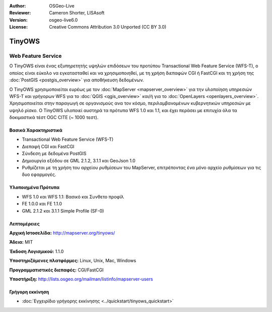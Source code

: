 :Author: OSGeo-Live
:Reviewer: Cameron Shorter, LISAsoft
:Version: osgeo-live6.0
:License: Creative Commons Attribution 3.0 Unported (CC BY 3.0)


.. image:: ../../images/project_logos/logo-TinyOWS.png
  :scale: 100 %
  :alt: project logo
  :align: right
  :target: http://mapserver.org/tinyows/

.. image:: ../../images/logos/OSGeo_project.png
  :scale: 100 %
  :alt: OSGeo Project
  :align: right
  :target: http://www.osgeo.org


TinyOWS
================================================================================

Web Feature Service
~~~~~~~~~~~~~~~~~~~~~~~~~~~~~~~~~~~~~~~~~~~~~~~~~~~~~~~~~~~~~~~~~~~~~~~~~~~~~~~~

Ο TinyOWS είναι ένας εξυπηρετητής υψηλών επιδόσεων του προτύπου Transactional Web Feature Service (WFS-T), ο οποίος είναι εύκολο να εγκατασταθεί και να χρησιμοποιηθεί, με τη χρήση διεπαφών CGI ή FastCGI και τη χρήση της :doc:`PostGIS <postgis_overview>` για αποθήκευση δεδομένων.

.. image:: ../../images/screenshots/800x600/tinyows_digitizing.jpg
  :scale: 55 %
  :alt: digitizing
  :align: right

Ο TinyOWS χρησιμοποιείται ευρέως με τον :doc:`MapServer <mapserver_overview>` για την υλοποίηση υπηρεσιών WFS-T και γρήγορων WFS για το :doc:`QGIS <qgis_overview>` και/ή για το :doc:`OpenLayers <openlayers_overview>`. Χρησιμοποιείται στην παραγωγή σε οργανισμούς ανα τον κόσμο, περιλαμβανομένων κυβερνητικών υπηρεσιών με υψηλό ρίσκο.
Ο TinyOWS υλοποιεί αυστηρά τα πρότυπα WFS 1.0 και 1.1, και έχει περάσει με επιτυχία όλα τα δοκιμαστικά τέστ OGC CITE (~ 1000 τεστ).

Βασικά Χαρακτηριστικά
--------------------------------------------------------------------------------

* Transactional Web Feature Service (WFS-T)
* Διεπαφή CGI και FastCGI
* Σύνδεση με δεδομένα PostGIS
* Δημιουργία εξόδου σε GML 2.1.2, 3.1.1 και GeoJson 1.0
* Ρυθμίζεται με τη χρήση του αρχείου ρυθμίσεων του MapServer, επιτρέποντας ένα μόνο αρχείο ρυθμίσεων για τις δυο εφαρμογές.

Υλοποιημένα Πρότυπα
--------------------------------------------------------------------------------
* WFS 1.0 και WFS 1.1: Βασικό και Συνθετο προφίλ
* FE 1.0.0 και FE 1.1.0
* GML 2.1.2 και 3.1.1 Simple Profile (SF-0)

Λεπτομέρειες
--------------------------------------------------------------------------------

**Αρχική Ιστοσελίδα:** http://mapserver.org/tinyows/

**Άδεια:** MIT

**Έκδοση Λογισμικού:** 1.1.0

**Υποστηριζόμενες πλατφόρμες:** Linux, Unix, Mac, Windows

**Προγραμματιστικές διεπαφές:** CGI/FastCGI

**Υποστήριξη:** http://lists.osgeo.org/mailman/listinfo/mapserver-users


Γρήγορη εκκίνηση
--------------------------------------------------------------------------------
    
* :doc:`Εγχειρίδιο γρήγορης εκκίνησης <../quickstart/tinyows_quickstart>`

